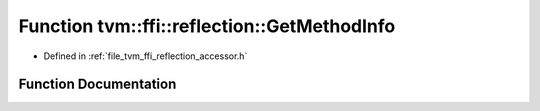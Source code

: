 .. _exhale_function_namespacetvm_1_1ffi_1_1reflection_1ac902a725008e348254ee7a2d07c8a95a:

Function tvm::ffi::reflection::GetMethodInfo
============================================

- Defined in :ref:`file_tvm_ffi_reflection_accessor.h`


Function Documentation
----------------------


.. doxygenfunction:: tvm::ffi::reflection::GetMethodInfo(std::string_view, const char *)
   :project: tvm-ffi